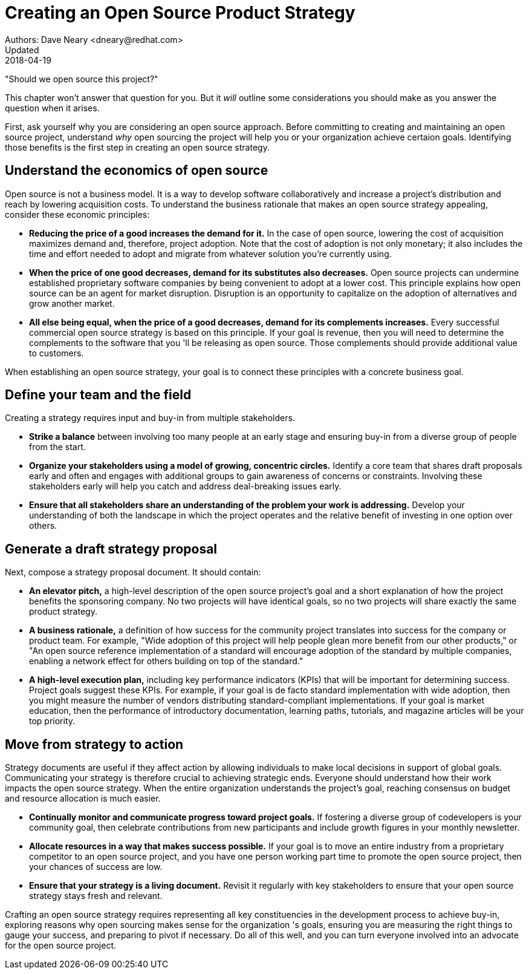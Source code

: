 = Creating an Open Source Product Strategy
Authors: Dave Neary <dneary@redhat.com>
Updated: 2018-04-19

"Should we open source this project?"

This chapter won't answer that question for you. But it _will_ outline some considerations you should make as you answer the question when it arises.

First, ask yourself why you are considering an open source approach. Before committing to creating and maintaining an open source project, understand _why_ open sourcing the project will help you or your organization achieve certaion goals. Identifying those benefits is the first step in creating an open source strategy.

== Understand the economics of open source

Open source is not a business model. It is a way to develop software collaboratively and increase a project's distribution and reach by lowering acquisition costs. To understand the business rationale that makes an open source strategy appealing, consider these economic principles:

- *Reducing the price of a good increases the demand for it.* In the case of open source, lowering the cost of acquisition maximizes demand and, therefore, project adoption. Note that the cost of adoption is not only monetary; it also includes the time and effort needed to adopt and migrate from whatever solution you're currently using.

- *When the price of one good decreases, demand for its substitutes also decreases.* Open source projects can undermine established proprietary software companies by being convenient to adopt at a lower cost. This principle explains how open source can be an agent for market disruption. Disruption is an opportunity to capitalize on the adoption of alternatives and grow another market.

- *All else being equal, when the price of a good decreases, demand for its complements increases.* Every successful commercial open source strategy is based on this principle. If your goal is revenue, then you will need to determine the complements to the software that you 'll be releasing as open source. Those complements should provide additional value to customers.

When establishing an open source strategy, your goal is to connect these principles with a concrete business goal.

== Define your team and the field

Creating a strategy requires input and buy-in from multiple stakeholders.

- *Strike a balance* between involving too many people at an early stage and ensuring buy-in from a diverse group of people from the start.

- *Organize your stakeholders using a model of growing, concentric circles.* Identify a core team that shares draft proposals early and often and engages with additional groups to gain awareness of concerns or constraints. Involving these stakeholders early will help you catch and address deal-breaking issues early.

- *Ensure that all stakeholders share an understanding of the problem your work is addressing.* Develop your understanding of both the landscape in which the project operates and the relative benefit of investing in one option over others.

== Generate a draft strategy proposal

Next, compose a strategy proposal document. It should contain:

- *An elevator pitch,* a high-level description of the open source project's goal and a short explanation of how the project benefits the sponsoring company. No two projects will have identical goals, so no two projects will share exactly the same product strategy.

- *A business rationale,* a definition of how success for the community project translates into success for the company or product team. For example, "Wide adoption of this project will help people glean more benefit from our other products," or "An open source reference implementation of a standard will encourage adoption of the standard by multiple companies, enabling a network effect for others building on top of the standard."

- *A high-level execution plan,* including key performance indicators (KPIs) that will be important for determining success. Project goals suggest these KPIs. For example, if your goal is de facto standard implementation with wide adoption, then you might measure the number of vendors distributing standard-compliant implementations. If your goal is market education, then the performance of introductory documentation, learning paths, tutorials, and magazine articles will be your top priority.

== Move from strategy to action

Strategy documents are useful if they affect action by allowing individuals to make local decisions in support of global goals. Communicating your strategy is therefore crucial to achieving strategic ends. Everyone should understand how their work impacts the open source strategy. When the entire organization understands the project's goal, reaching consensus on budget and resource allocation is much easier.

- *Continually monitor and communicate progress toward project goals.* If fostering a diverse group of codevelopers is your community goal, then celebrate contributions from new participants and include growth figures in your monthly newsletter.

- *Allocate resources in a way that makes success possible.* If your goal is to move an entire industry from a proprietary competitor to an open source project, and you have one person working part time to promote the open source project, then your chances of success are low.

- *Ensure that your strategy is a living document.* Revisit it regularly with key stakeholders to ensure that your open source strategy stays fresh and relevant.

Crafting an open source strategy requires representing all key constituencies in the development process to achieve buy-in, exploring reasons why open sourcing makes sense for the organization 's goals, ensuring you are measuring the right things to gauge your success, and preparing to pivot if necessary. Do all of this well, and you can turn everyone involved into an advocate for the open source project.
